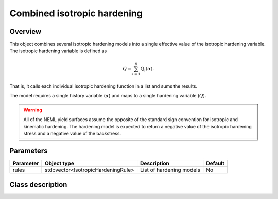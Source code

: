 Combined isotropic hardening
============================

Overview
--------

This object combines several isotropic hardening models into a single effective
value of the isotropic hardening variable.
The isotropic hardening variable is defined as

.. math::
   Q=\sum_{i=1}^{n}Q_{i}\left(\alpha\right).

That is, it calls each individual isotropic hardening function in a list and sums
the results.

The model requires a single history variable (:math:`\alpha`)
and maps to a single hardening variable (:math:`Q`).

.. WARNING::
   All of the NEML yield surfaces assume the opposite of the standard
   sign convention for isotropic and kinematic hardening.
   The hardening model is expected to return a negative value of the
   isotropic hardening stress and a negative value of the backstress.

Parameters
----------

========== =================================== ======================================= =======
Parameter  Object type                         Description                             Default
========== =================================== ======================================= =======
rules      std::vector<IsotropicHardeningRule> List of hardening models                No
========== =================================== ======================================= =======

Class description
-----------------

.. doxygenclass:: neml::CombinedIsotropicHardeningRule
   :members:
   :undoc-members:
